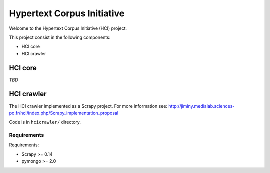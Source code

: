 ===========================
Hypertext Corpus Initiative
===========================

Welcome to the Hypertext Corpus Initiative (HCI) project.

This project consist in the following components:

* HCI core
* HCI crawler

HCI core
========

*TBD*

HCI crawler
===========

The HCI crawler implemented as a Scrapy project. For more information see:
http://jiminy.medialab.sciences-po.fr/hci/index.php/Scrapy_implementation_proposal

Code is in ``hcicrawler/`` directory.

Requirements
------------

Requirements:

* Scrapy >= 0.14
* pymongo >= 2.0

